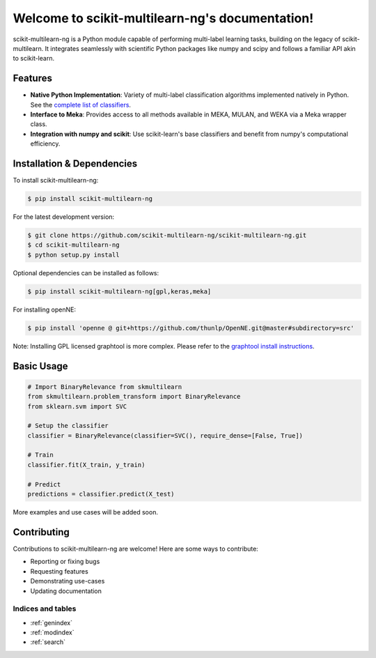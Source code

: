 .. scikit-multilearn-ng documentation master file, created by
   sphinx-quickstart on Sun Jan 21 19:44:11 2024.
   You can adapt this file completely to your liking, but it should at least
   contain the root `toctree` directive.

================================================
Welcome to scikit-multilearn-ng's documentation!
================================================

scikit-multilearn-ng is a Python module capable of performing multi-label learning tasks, building on the legacy of scikit-multilearn. It integrates seamlessly with scientific Python packages like numpy and scipy and follows a familiar API akin to scikit-learn.

.. image:: https://img.shields.io/pypi/v/scikit-multilearn-ng.svg
    :target: https://pypi.org/project/scikit-multilearn-ng/
    :alt: PyPI Version

.. image:: https://img.shields.io/github/license/scikit-multilearn-ng/scikit-multilearn-ng.svg
    :target: https://github.com/scikit-multilearn-ng/scikit-multilearn-ng/blob/master/LICENSE
    :alt: License

Features
--------

- **Native Python Implementation**: Variety of multi-label classification algorithms implemented natively in Python. See the `complete list of classifiers <https://link-to-classifiers>`_.

- **Interface to Meka**: Provides access to all methods available in MEKA, MULAN, and WEKA via a Meka wrapper class.

- **Integration with numpy and scikit**: Use scikit-learn's base classifiers and benefit from numpy's computational efficiency.


Installation & Dependencies
---------------------------

To install scikit-multilearn-ng:

.. code-block:: bash

   $ pip install scikit-multilearn-ng

For the latest development version:

.. code-block:: bash

   $ git clone https://github.com/scikit-multilearn-ng/scikit-multilearn-ng.git
   $ cd scikit-multilearn-ng
   $ python setup.py install

Optional dependencies can be installed as follows:

.. code-block:: bash

   $ pip install scikit-multilearn-ng[gpl,keras,meka]

For installing openNE:

.. code-block:: bash

   $ pip install 'openne @ git+https://github.com/thunlp/OpenNE.git@master#subdirectory=src'

Note: Installing GPL licensed graphtool is more complex. Please refer to the `graphtool install instructions <https://git.skewed.de/count0/graph-tool/wikis/installation-instructions>`_.

Basic Usage
-----------

.. code-block:: python

   # Import BinaryRelevance from skmultilearn
   from skmultilearn.problem_transform import BinaryRelevance
   from sklearn.svm import SVC

   # Setup the classifier
   classifier = BinaryRelevance(classifier=SVC(), require_dense=[False, True])

   # Train
   classifier.fit(X_train, y_train)

   # Predict
   predictions = classifier.predict(X_test)

More examples and use cases will be added soon.

Contributing
------------

Contributions to scikit-multilearn-ng are welcome! Here are some ways to contribute:

- Reporting or fixing bugs
- Requesting features
- Demonstrating use-cases
- Updating documentation


Indices and tables
==================

* :ref:`genindex`
* :ref:`modindex`
* :ref:`search`
